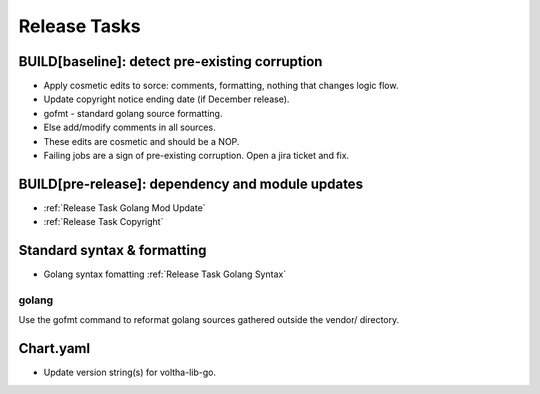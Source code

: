 Release Tasks
=============

BUILD[baseline]: detect pre-existing corruption
-----------------------------------------------

- Apply cosmetic edits to sorce: comments, formatting, nothing that changes logic flow.
- Update copyright notice ending date (if December release).
- gofmt - standard golang source formatting.
- Else add/modify comments in all sources.
- These edits are cosmetic and should be a NOP.
- Failing jobs are a sign of pre-existing corruption.  Open a jira ticket and fix.

BUILD[pre-release]: dependency and module updates
-------------------------------------------------

- :ref:`Release Task Golang Mod Update`
- :ref:`Release Task Copyright`

Standard syntax & formatting
----------------------------

- Golang syntax fomatting :ref:`Release Task Golang Syntax`

golang
^^^^^^

Use the gofmt command to reformat golang sources gathered outside the vendor/ directory.

.. code-block:: shell-session
   :caption: Standard syntax formatting for golang source

   % make golang-fmt

   % cd mysandbox
   % find . ! -path './vendor/\*' -name '*.go' -print0 \
     | xargs -n1 gofmt -s -e -w


Chart.yaml
----------

- Update version string(s) for voltha-lib-go.
